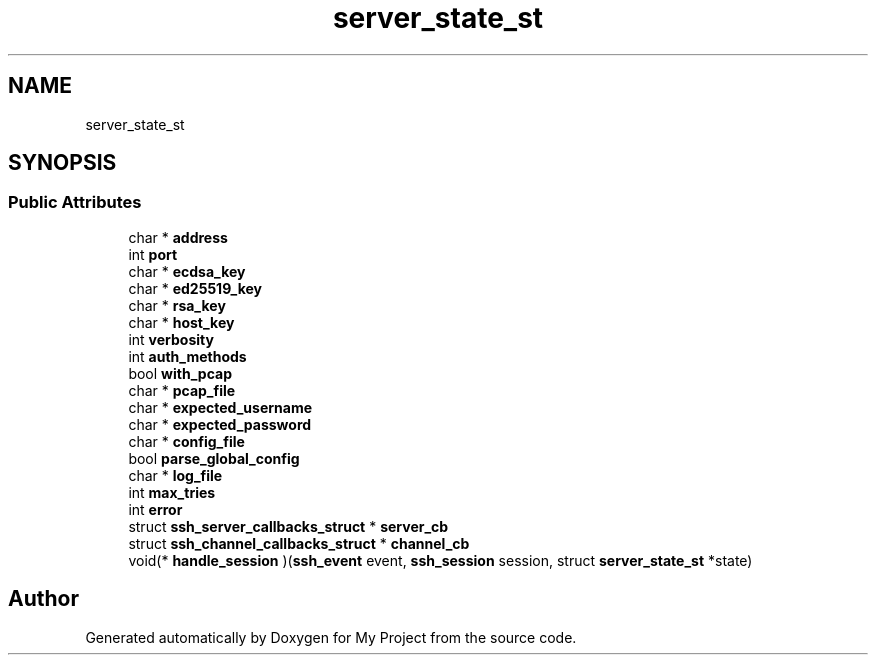 .TH "server_state_st" 3 "My Project" \" -*- nroff -*-
.ad l
.nh
.SH NAME
server_state_st
.SH SYNOPSIS
.br
.PP
.SS "Public Attributes"

.in +1c
.ti -1c
.RI "char * \fBaddress\fP"
.br
.ti -1c
.RI "int \fBport\fP"
.br
.ti -1c
.RI "char * \fBecdsa_key\fP"
.br
.ti -1c
.RI "char * \fBed25519_key\fP"
.br
.ti -1c
.RI "char * \fBrsa_key\fP"
.br
.ti -1c
.RI "char * \fBhost_key\fP"
.br
.ti -1c
.RI "int \fBverbosity\fP"
.br
.ti -1c
.RI "int \fBauth_methods\fP"
.br
.ti -1c
.RI "bool \fBwith_pcap\fP"
.br
.ti -1c
.RI "char * \fBpcap_file\fP"
.br
.ti -1c
.RI "char * \fBexpected_username\fP"
.br
.ti -1c
.RI "char * \fBexpected_password\fP"
.br
.ti -1c
.RI "char * \fBconfig_file\fP"
.br
.ti -1c
.RI "bool \fBparse_global_config\fP"
.br
.ti -1c
.RI "char * \fBlog_file\fP"
.br
.ti -1c
.RI "int \fBmax_tries\fP"
.br
.ti -1c
.RI "int \fBerror\fP"
.br
.ti -1c
.RI "struct \fBssh_server_callbacks_struct\fP * \fBserver_cb\fP"
.br
.ti -1c
.RI "struct \fBssh_channel_callbacks_struct\fP * \fBchannel_cb\fP"
.br
.ti -1c
.RI "void(* \fBhandle_session\fP )(\fBssh_event\fP event, \fBssh_session\fP session, struct \fBserver_state_st\fP *state)"
.br
.in -1c

.SH "Author"
.PP 
Generated automatically by Doxygen for My Project from the source code\&.
